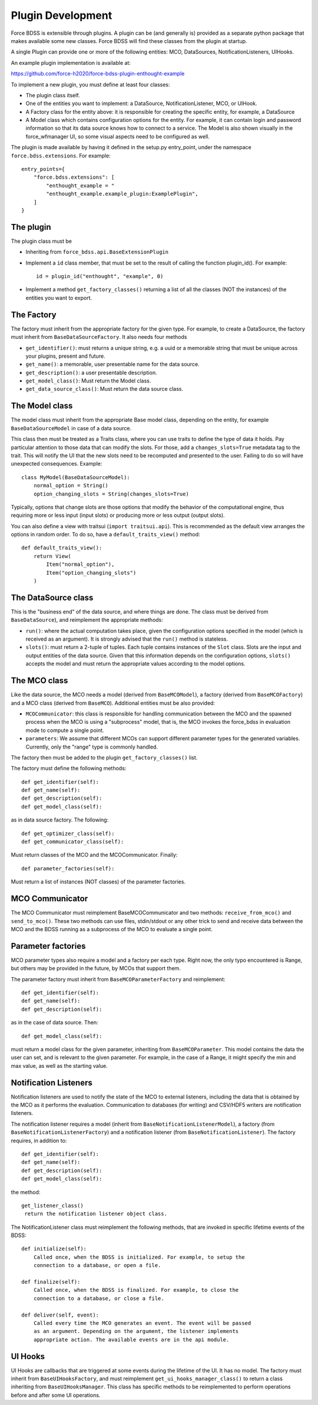Plugin Development
------------------

Force BDSS is extensible through plugins. A plugin can be (and generally is)
provided as a separate python package that makes available some new classes.
Force BDSS will find these classes from the plugin at startup.

A single Plugin can provide one or more of the following entities:
MCO, DataSources, NotificationListeners, UIHooks.

An example plugin implementation is available at:

https://github.com/force-h2020/force-bdss-plugin-enthought-example

To implement a new plugin, you must define at least four classes:

- The plugin class itself.
- One of the entities you want to implement: a DataSource,
  NotificationListener, MCO, or UIHook.
- A Factory class for the entity above: it is responsible for creating the
  specific entity, for example, a DataSource
- A Model class which contains configuration options for the entity.
  For example, it can contain login and password information so that its data
  source knows how to connect to a service. The Model is also shown visually
  in the force_wfmanager UI, so some visual aspects need to be configured as
  well.

The plugin is made available by having it defined in the setup.py
entry_point, under the namespace ``force.bdss.extensions``. For example::

    entry_points={
        "force.bdss.extensions": [
            "enthought_example = "
            "enthought_example.example_plugin:ExamplePlugin",
        ]
    }


The plugin
^^^^^^^^^^

The plugin class must be

- Inheriting from ``force_bdss.api.BaseExtensionPlugin``
- Implement a ``id`` class member, that must be set to the result of
  calling the function plugin_id(). For example::

    id = plugin_id("enthought", "example", 0)

- Implement a method ``get_factory_classes()`` returning a list of all
  the classes (NOT the instances) of the entities you want to export.


The Factory
^^^^^^^^^^^

The factory must inherit from the appropriate factory for the given type.
For example, to create a DataSource, the factory must inherit from
``BaseDataSourceFactory``. It also needs four methods

- ``get_identifier()``: must returns a unique string, e.g. a uuid or a
  memorable string that must be unique across your plugins, present and future.
- ``get_name()``: a memorable, user presentable name for the data source.
- ``get_description()``: a user presentable description.
- ``get_model_class()``: Must return the Model class.
- ``get_data_source_class()``: Must return the data source class.


The Model class
^^^^^^^^^^^^^^^

The model class must inherit from the appropriate Base model class, depending
on the entity, for example ``BaseDataSourceModel`` in case of a data source.

This class then must be treated as a Traits class, where you can use traits
to define the type of data it holds. Pay particular attention to those data
that can modify the slots. For those, add a ``changes_slots=True`` metadata
tag to the trait. This will notify the UI that the new slots need to be
recomputed and presented to the user. Failing to do so will have unexpected
consequences. Example::

    class MyModel(BaseDataSourceModel):
        normal_option = String()
        option_changing_slots = String(changes_slots=True)

Typically, options that change slots are those options that modify the behavior
of the computational engine, thus requiring more or less input (input slots)
or producing more or less output (output slots).

You can also define a view with traitsui (``import traitsui.api``). This is
recommended as the default view arranges the options in random order. To do
so, have a ``default_traits_view()`` method::

    def default_traits_view():
        return View(
            Item("normal_option"),
            Item("option_changing_slots")
        )

The DataSource class
^^^^^^^^^^^^^^^^^^^^

This is the "business end" of the data source, and where things are done.
The class must be derived from ``BaseDataSource``), and reimplement
the appropriate methods:

- ``run()``: where the actual computation takes place, given the
  configuration options specified in the model (which is received as an
  argument). It is strongly advised that the ``run()`` method is stateless.
- ``slots()``: must return a 2-tuple of tuples. Each tuple contains instances
  of the ``Slot`` class. Slots are the input and output entities of the
  data source. Given that this information depends on the
  configuration options, ``slots()`` accepts the model and must return the
  appropriate values according to the model options.

The MCO class
^^^^^^^^^^^^^

Like the data source, the MCO needs a model (derived from ``BaseMCOModel``),
a factory (derived from ``BaseMCOFactory``) and a MCO class (derived from
``BaseMCO``). Additional entities must be also provided:

- ``MCOCommunicator``: this class is responsible for handling communication
  between the MCO and the spawned process when the MCO is using a "subprocess"
  model, that is, the MCO invokes the force_bdss in evaluation mode to compute
  a single point.
- ``parameters``: We assume that different MCOs can support different parameter
  types for the generated variables. Currently, only the "range" type is
  commonly handled.


The factory then must be added to the plugin ``get_factory_classes()`` list.

The factory must define the following methods::

    def get_identifier(self):
    def get_name(self):
    def get_description(self):
    def get_model_class(self):

as in data source factory. The following::

    def get_optimizer_class(self):
    def get_communicator_class(self):

Must return classes of the MCO and the MCOCommunicator. Finally::

    def parameter_factories(self):

Must return a list of instances (NOT classes) of the parameter factories.

MCO Communicator
^^^^^^^^^^^^^^^^

The MCO Communicator must reimplement BaseMCOCommunicator and two methods:
``receive_from_mco()`` and ``send_to_mco()``. These two methods can use files,
stdin/stdout or any other trick to send and receive data between the MCO and
the BDSS running as a subprocess of the MCO to evaluate a single point.

Parameter factories
^^^^^^^^^^^^^^^^^^^

MCO parameter types also require a model and a factory per each type. Right
now, the only typo encountered is Range, but others may be provided in the
future, by MCOs that support them.

The parameter factory must inherit from ``BaseMCOParameterFactory`` and
reimplement::

    def get_identifier(self):
    def get_name(self):
    def get_description(self):

as in the case of data source. Then::

    def get_model_class(self):

must return a model class for the given parameter, inheriting from
``BaseMCOParameter``. This model contains the data the user can set, and is
relevant to the given parameter. For example, in the case of a Range, it might
specify the min and max value, as well as the starting value.

Notification Listeners
^^^^^^^^^^^^^^^^^^^^^^

Notification listeners are used to notify the state of the MCO to external
listeners, including the data that is obtained by the MCO as it performs the
evaluation. Communication to databases (for writing) and CSV/HDF5 writers are
notification listeners.

The notification listener requires a model (inherit from
``BaseNotificationListenerModel``), a factory (from
``BaseNotificationListenerFactory``) and a notification listener
(from ``BaseNotificationListener``). The factory requires, in addition to::

    def get_identifier(self):
    def get_name(self):
    def get_description(self):
    def get_model_class(self):

the method::

    get_listener_class()
     return the notification listener object class.


The NotificationListener class must reimplement the following methods, that
are invoked in specific lifetime events of the BDSS::

    def initialize(self):
        Called once, when the BDSS is initialized. For example, to setup the
        connection to a database, or open a file.

    def finalize(self):
        Called once, when the BDSS is finalized. For example, to close the
        connection to a database, or close a file.

    def deliver(self, event):
        Called every time the MCO generates an event. The event will be passed
        as an argument. Depending on the argument, the listener implements
        appropriate action. The available events are in the api module.

UI Hooks
^^^^^^^^

UI Hooks are callbacks that are triggered at some events during the lifetime
of the UI. It has no model. The factory must inherit from
``BaseUIHooksFactory``, and must reimplement ``get_ui_hooks_manager_class()``
to return a class inheriting from ``BaseUIHooksManager``. This class has
specific methods to be reimplemented to perform operations before and after
some UI operations.
